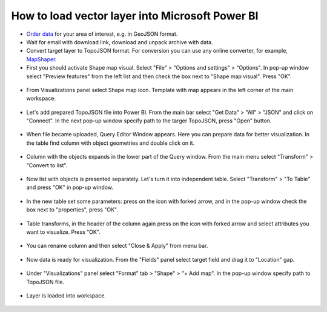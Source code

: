 .. _data_power_bi_map:

How to load vector layer into Microsoft Power BI
===========================

* `Order data <https://data.nextgis.com/en/>`_ for your area of interest, e.g. in GeoJSON format.
* Wait for email with download link, download and unpack archive with data.
* Convert target layer to TopoJSON format. For conversion you can use any online converter, for example, `MapShaper <https://mapshaper.org/>`_.
* First you should activate Shape map visual. Select "File" > "Options and settings" > "Options". In pop-up window select "Preview features" from the left list and then check the box next to "Shape map visual". Press "OK".

.. figure:: _static/power_bi_map1.png
   :name: power_bi_map1
   :align: center
   :width: 16cm
   
* From Visualizations panel select Shape map icon. Template with map appears in the left corner of the main workspace. 

.. figure:: _static/power_bi_map2.png
   :name: power_bi_map2
   :align: center
   :width: 16cm
   
* Let's add prepared TopoJSON file into Power BI. From the main bar select "Get Data" > "All" > "JSON" and click on "Connect". In the next pop-up window specify path to the targer TopoJSON, press "Open" button. 

.. figure:: _static/power_bi_map3.png
   :name: power_bi_map3
   :align: center
   :width: 16cm
   
* When file became uploaded, Query Editor Window appears. Here you can prepare data for better visualization. In the table find column with object geometries and double click on it.

.. figure:: _static/power_bi_map4.png
   :name: power_bi_map4
   :align: center
   :width: 16cm
   
* Column with the objects expands in the lower part of the Query window. From the main menu select "Transform" > "Convert to list".

.. figure:: _static/power_bi_map5.png
   :name: power_bi_map5
   :align: center
   :width: 16cm

* Now list with objects is presented separately. Let's turn it into independent table. Select "Transform" > "To Table" and press "OK" in pop-up window.

.. figure:: _static/power_bi_map6.png
   :name: power_bi_map6
   :align: center
   :width: 16cm
   
* In the new table set some parameters: press on the icon with forked arrow, and in the pop-up window check the box next to "properties", press "OK".

.. figure:: _static/power_bi_map7.png
   :name: power_bi_map7
   :align: center
   :width: 16cm
   
* Table transforms, in the header of the column again press on the icon with forked arrow and select attributes you want to visualize. Press "OK". 

.. figure:: _static/power_bi_map8.png
   :name: power_bi_map8
   :align: center
   :width: 16cm
   
* You can rename column and then select "Close & Apply" from menu bar.

.. figure:: _static/power_bi_map9.png
   :name: power_bi_map9
   :align: center
   :width: 16cm

* Now data is ready for visualization. From the "Fields" panel select target field and drag it to "Location" gap. 

.. figure:: _static/power_bi_map10.png
   :name: power_bi_map10
   :align: center
   :width: 16cm
   
* Under "Visualizations" panel select "Format" tab > "Shape" > "+ Add map". In the pop-up window specify path to TopoJSON file.

.. figure:: _static/power_bi_map11.png
   :name: power_bi_map11
   :align: center
   :width: 16cm

* Layer is loaded into workspace.

.. figure:: _static/power_bi_map12.png
   :name: power_bi_map12
   :align: center
   :width: 16cm
